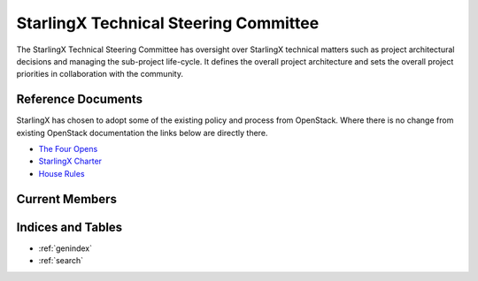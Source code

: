 ======================================
StarlingX Technical Steering Committee
======================================

The StarlingX Technical Steering Committee has oversight over StarlingX
technical matters such as project architectural decisions and managing the
sub-project life-cycle. It defines the overall project architecture and
sets the overall project priorities in collaboration with the community.

Reference Documents
===================

StarlingX has chosen to adopt some of the existing policy and process
from OpenStack.  Where there is no change from existing OpenStack
documentation the links below are directly there.

* `The Four Opens <https://governance.openstack.org/tc/reference/opens.html>`__
* `StarlingX Charter <stx_charter.html>`__
* `House Rules <house.html>`__

Current Members
===============

.. memberstable::
      :datafile: ../../reference/tsc/members

Indices and Tables
==================

* :ref:`genindex`
* :ref:`search`
